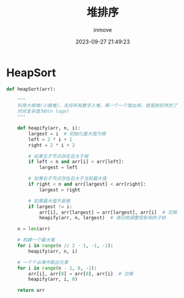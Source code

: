 #+TITLE: 堆排序
#+DATE: 2023-09-27 21:49:23
#+DISPLAY: t
#+STARTUP: indent
#+OPTIONS: toc:10
#+AUTHOR: inmove
#+KEYWORDS: 算法 堆排序
#+CATEGORIES: 算法 堆排序

* HeapSort
#+begin_src python
  def heapSort(arr):

      """
      利用大根堆(小根堆)，先将所有数字入堆，再一个一个取出来，就是排好序的了
      时间复杂度为O(n logn)
      """

      def heapify(arr, n, i):
          largest = i  # 初始化最大值为根
          left = 2 * i + 1
          right = 2 * i + 2

          # 如果左子节点存在且大于根
          if left < n and arr[i] < arr[left]:
              largest = left

          # 如果右子节点存在且大于当前最大值
          if right < n and arr[largest] < arr[right]:
              largest = right

          # 如果最大值不是根
          if largest != i:
              arr[i], arr[largest] = arr[largest], arr[i]  # 交换
              heapify(arr, n, largest)  # 递归地调整受影响的子树

      n = len(arr)

      # 构建一个最大堆
      for i in range(n // 2 - 1, -1, -1):
          heapify(arr, n, i)

      # 一个个从堆中取出元素
      for i in range(n - 1, 0, -1):
          arr[i], arr[0] = arr[0], arr[i]  # 交换
          heapify(arr, i, 0)

      return arr
#+end_src
